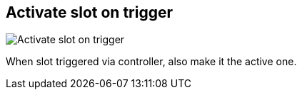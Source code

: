 ifdef::pdf-theme[[[inspector-matrix-activate-slot-on-trigger,Activate slot on trigger]]]
ifndef::pdf-theme[[[inspector-matrix-activate-slot-on-trigger,Activate slot on trigger]]]
== Activate slot on trigger

image::playtime::generated/screenshots/elements/inspector/matrix/activate-slot-on-trigger.png[Activate slot on trigger]

When slot triggered via controller, also make it the active one.

